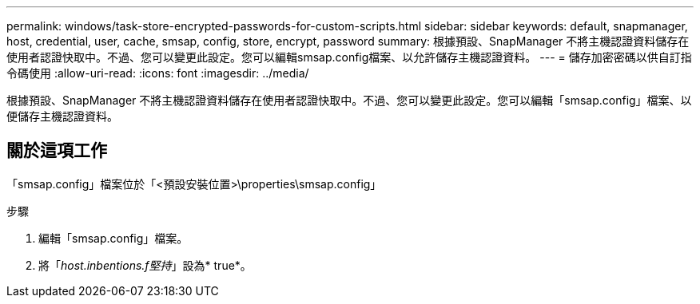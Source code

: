 ---
permalink: windows/task-store-encrypted-passwords-for-custom-scripts.html 
sidebar: sidebar 
keywords: default, snapmanager, host, credential, user, cache, smsap, config, store, encrypt, password 
summary: 根據預設、SnapManager 不將主機認證資料儲存在使用者認證快取中。不過、您可以變更此設定。您可以編輯smsap.config檔案、以允許儲存主機認證資料。 
---
= 儲存加密密碼以供自訂指令碼使用
:allow-uri-read: 
:icons: font
:imagesdir: ../media/


[role="lead"]
根據預設、SnapManager 不將主機認證資料儲存在使用者認證快取中。不過、您可以變更此設定。您可以編輯「smsap.config」檔案、以便儲存主機認證資料。



== 關於這項工作

「smsap.config」檔案位於「<預設安裝位置>\properties\smsap.config」

.步驟
. 編輯「smsap.config」檔案。
. 將「_host.inbentions.f堅持_」設為* true*。

